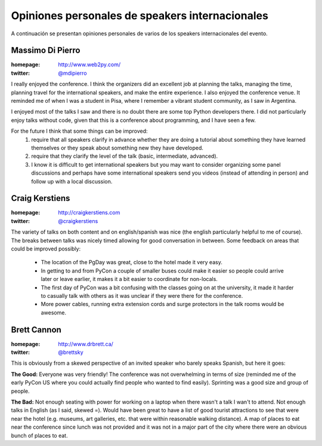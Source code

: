 ================================================
Opiniones personales de speakers internacionales
================================================

A continuación se presentan opiniones personales de varios de los speakers
internacionales del evento.

Massimo Di Pierro
-----------------

:homepage: http://www.web2py.com/
:twitter: `@mdipierro <https://twitter.com/@mdipierro>`_

.. image:: opiniones_personales/massimo.jpeg
    :align: center

I really enjoyed the conference. I think the organizers did an excellent job at
planning the talks, managing the time, planning travel for the international
speakers, and make the entire experience. I also enjoyed the conference venue.
It reminded me of when I was a student in Pisa, where I remember a vibrant
student community, as I saw in Argentina.

I enjoyed most of the talks I saw and there is no doubt there are some top
Python developers there. I did not particularly enjoy talks without code,
given that this is a conference about programming, and I have seen a few.

For the future I think that some things can be improved:
    1. require that all speakers clarify in advance whether they are doing a
       tutorial about something they have learned themselves or they speak
       about something new they have developed.
    2. require that they clarify the level of the talk (basic, intermediate,
       advanced).
    3. I know it is difficult to get international speakers but you may want
       to consider organizing some panel discussions and perhaps have some
       international speakers send you videos (instead of attending in person)
       and follow up with a local discussion.


Craig Kerstiens
---------------

:homepage: http://craigkerstiens.com
:twitter: `@craigkerstiens <https://twitter.com/craigkerstiens>`_

.. image:: opiniones_personales/craig.png
    :align: center

The variety of talks on both content and on english/spanish was nice (the
english particularly helpful to me of course). The breaks between talks was
nicely timed allowing for good conversation in between. Some feedback on areas
that could be improved possibly:

    - The location of the PgDay was great, close to the hotel made it very easy.
    - In getting to and from PyCon a couple of smaller buses could make it
      easier so people could arrive later or leave earlier, it makes it a bit
      easier to coordinate for non-locals.
    - The first day of PyCon was a bit confusing with the classes going on at
      the university, it made it harder to casually talk with others as it was
      unclear if they were there for the conference.
    - More power cables, running extra extension cords and surge protectors in
      the talk rooms would be awesome.


Brett Cannon
------------

:homepage: http://www.drbrett.ca/
:twitter: `@brettsky <https://twitter.com/brettsky>`_

.. image:: opiniones_personales/brett.jpg
    :align: center

This is obviously from a skewed perspective of an invited speaker who barely
speaks Spanish, but here it goes:

**The Good:** Everyone was very friendly! The conference was not overwhelming in
terms of size (reminded me of the early PyCon US where you could actually find
people who wanted to find easily). Sprinting was a good size and group of
people.

**The Bad:** Not enough seating with power for working on a laptop when there
wasn't a talk I wan't to attend. Not enough talks in English
(as I said, skewed =). Would have been great to have a list of good tourist
attractions to see that were near the hotel (e.g. museums, art galleries, etc.
that were within reasonable walking distance). A map of places to eat near the
conference since lunch was not provided and it was not in a major part of the
city where there were an obvious bunch of places to eat.

